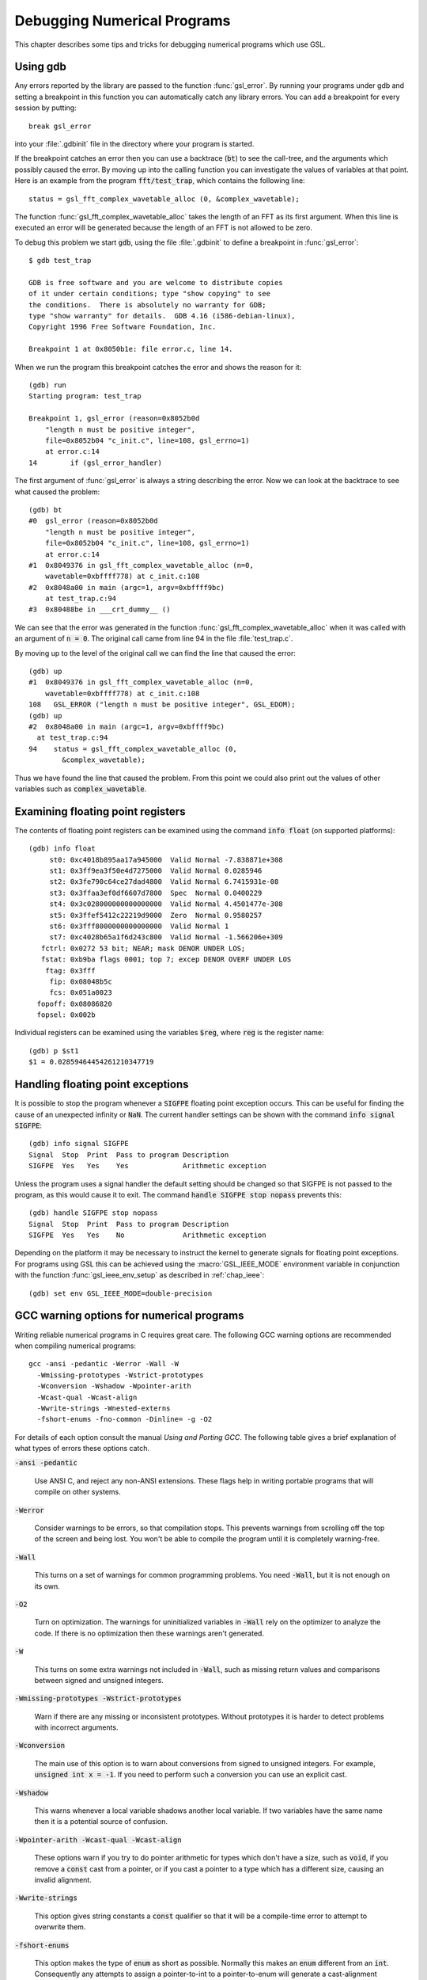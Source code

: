 ****************************
Debugging Numerical Programs
****************************

This chapter describes some tips and tricks for debugging numerical
programs which use GSL.

.. index::
   single: gdb
   single: debugging numerical programs
   single: breakpoints

Using gdb
=========

Any errors reported by the library are passed to the function
:func:`gsl_error`.  By running your programs under gdb and setting a
breakpoint in this function you can automatically catch any library
errors.  You can add a breakpoint for every session by putting::

  break gsl_error

into your :file:`.gdbinit` file in the directory where your program is
started.  

If the breakpoint catches an error then you can use a backtrace
(:code:`bt`) to see the call-tree, and the arguments which possibly
caused the error.  By moving up into the calling function you can
investigate the values of variables at that point.  Here is an example
from the program :code:`fft/test_trap`, which contains the following
line::

  status = gsl_fft_complex_wavetable_alloc (0, &complex_wavetable);

The function :func:`gsl_fft_complex_wavetable_alloc` takes the length of
an FFT as its first argument.  When this line is executed an error will
be generated because the length of an FFT is not allowed to be zero.

To debug this problem we start :code:`gdb`, using the file
:file:`.gdbinit` to define a breakpoint in :func:`gsl_error`::

  $ gdb test_trap

  GDB is free software and you are welcome to distribute copies
  of it under certain conditions; type "show copying" to see
  the conditions.  There is absolutely no warranty for GDB;
  type "show warranty" for details.  GDB 4.16 (i586-debian-linux), 
  Copyright 1996 Free Software Foundation, Inc.

  Breakpoint 1 at 0x8050b1e: file error.c, line 14.

When we run the program this breakpoint catches the error and shows the
reason for it::

  (gdb) run
  Starting program: test_trap 

  Breakpoint 1, gsl_error (reason=0x8052b0d 
      "length n must be positive integer", 
      file=0x8052b04 "c_init.c", line=108, gsl_errno=1) 
      at error.c:14
  14        if (gsl_error_handler) 

The first argument of :func:`gsl_error` is always a string describing the
error.  Now we can look at the backtrace to see what caused the problem::

  (gdb) bt
  #0  gsl_error (reason=0x8052b0d 
      "length n must be positive integer", 
      file=0x8052b04 "c_init.c", line=108, gsl_errno=1)
      at error.c:14
  #1  0x8049376 in gsl_fft_complex_wavetable_alloc (n=0,
      wavetable=0xbffff778) at c_init.c:108
  #2  0x8048a00 in main (argc=1, argv=0xbffff9bc) 
      at test_trap.c:94
  #3  0x80488be in ___crt_dummy__ ()

We can see that the error was generated in the function
:func:`gsl_fft_complex_wavetable_alloc` when it was called with an
argument of :code:`n = 0`.  The original call came from line 94 in the
file :file:`test_trap.c`.

By moving up to the level of the original call we can find the line that
caused the error::

  (gdb) up
  #1  0x8049376 in gsl_fft_complex_wavetable_alloc (n=0,
      wavetable=0xbffff778) at c_init.c:108
  108   GSL_ERROR ("length n must be positive integer", GSL_EDOM);
  (gdb) up
  #2  0x8048a00 in main (argc=1, argv=0xbffff9bc) 
    at test_trap.c:94
  94    status = gsl_fft_complex_wavetable_alloc (0,
          &complex_wavetable);

Thus we have found the line that caused the problem.  From this point we
could also print out the values of other variables such as
:code:`complex_wavetable`.

.. index:: floating point registers

Examining floating point registers
==================================

The contents of floating point registers can be examined using the
command :code:`info float` (on supported platforms)::

  (gdb) info float
       st0: 0xc4018b895aa17a945000  Valid Normal -7.838871e+308
       st1: 0x3ff9ea3f50e4d7275000  Valid Normal 0.0285946
       st2: 0x3fe790c64ce27dad4800  Valid Normal 6.7415931e-08
       st3: 0x3ffaa3ef0df6607d7800  Spec  Normal 0.0400229
       st4: 0x3c028000000000000000  Valid Normal 4.4501477e-308
       st5: 0x3ffef5412c22219d9000  Zero  Normal 0.9580257
       st6: 0x3fff8000000000000000  Valid Normal 1
       st7: 0xc4028b65a1f6d243c800  Valid Normal -1.566206e+309
     fctrl: 0x0272 53 bit; NEAR; mask DENOR UNDER LOS;
     fstat: 0xb9ba flags 0001; top 7; excep DENOR OVERF UNDER LOS
      ftag: 0x3fff
       fip: 0x08048b5c
       fcs: 0x051a0023
    fopoff: 0x08086820
    fopsel: 0x002b

Individual registers can be examined using the variables :code:`$reg`,
where :code:`reg` is the register name::

  (gdb) p $st1 
  $1 = 0.02859464454261210347719

.. index::
   single: exceptions, floating point
   single: floating point exceptions

Handling floating point exceptions
==================================

It is possible to stop the program whenever a :code:`SIGFPE` floating
point exception occurs.  This can be useful for finding the cause of an
unexpected infinity or :code:`NaN`.  The current handler settings can be
shown with the command :code:`info signal SIGFPE`::

  (gdb) info signal SIGFPE
  Signal  Stop  Print  Pass to program Description
  SIGFPE  Yes   Yes    Yes             Arithmetic exception

Unless the program uses a signal handler the default setting should be
changed so that SIGFPE is not passed to the program, as this would cause
it to exit.  The command :code:`handle SIGFPE stop nopass` prevents this::

  (gdb) handle SIGFPE stop nopass
  Signal  Stop  Print  Pass to program Description
  SIGFPE  Yes   Yes    No              Arithmetic exception

Depending on the platform it may be necessary to instruct the kernel to
generate signals for floating point exceptions.  For programs using GSL
this can be achieved using the :macro:`GSL_IEEE_MODE` environment variable
in conjunction with the function :func:`gsl_ieee_env_setup` as described
in :ref:`chap_ieee`::

  (gdb) set env GSL_IEEE_MODE=double-precision

.. index::
   single: warning options
   single: gcc warning options

GCC warning options for numerical programs
==========================================

Writing reliable numerical programs in C requires great care.  The
following GCC warning options are recommended when compiling numerical
programs::

  gcc -ansi -pedantic -Werror -Wall -W 
    -Wmissing-prototypes -Wstrict-prototypes 
    -Wconversion -Wshadow -Wpointer-arith 
    -Wcast-qual -Wcast-align 
    -Wwrite-strings -Wnested-externs 
    -fshort-enums -fno-common -Dinline= -g -O2

.. Uninitialized variables, conversions to and from integers or from
.. signed to unsigned integers can all cause hard-to-find problems.  For
.. many non-numerical programs compiling with :code:`gcc`'s warning option
.. :code:`-Wall` provides a good check against common errors.  However, for
.. numerical programs :code:`-Wall` is not enough. 

.. If you are unconvinced take a look at this program which contains an
.. error that can occur in numerical code,

.. @example
.. #include <math.h>
.. #include <stdio.h>

.. double f (int x);

.. int main ()
.. @{
..   double a = 1.5;
..   double y = f(a);
..   printf("a = %g, sqrt(a) = %g\n", a, y);  
..   return 0;
.. @}

.. double f(x) @{
..   return sqrt(x);
.. @}
.. @end example

.. @noindent
.. This code compiles cleanly with :code:`-Wall` but produces some strange
.. output,

.. @example
.. bash$ gcc -Wall tmp.c -lm
.. bash$ ./a.out 
.. a = 1.5, sqrt(a) = 1
.. @end example

.. @noindent
.. Note that adding :code:`-ansi` does not help here, since the program does
.. not contain any invalid constructs.  What is happening is that the
.. prototype for the function :code:`f(int x)` is not consistent with the
.. function call :code:`f(y)`, where :code:`y` is a floating point
.. number.  This results in the argument being silently converted to an
.. integer.  This is valid C, but in a numerical program it also likely to
.. be a programming error so we would like to be warned about it. (If we
.. genuinely wanted to convert :code:`y` to an integer then we could use an
.. explicit cast, :code:`(int)y`).  

.. Fortunately GCC provides many additional warnings which can alert you to
.. problems such as this.  You just have to remember to use them.  Here is a
.. set of recommended warning options for numerical programs.

For details of each option consult the manual *Using and Porting
GCC*.  The following table gives a brief explanation of what types of
errors these options catch.

:code:`-ansi -pedantic`

  Use ANSI C, and reject any non-ANSI extensions.  These flags help in
  writing portable programs that will compile on other systems.

:code:`-Werror`

  Consider warnings to be errors, so that compilation stops.  This prevents
  warnings from scrolling off the top of the screen and being lost.  You
  won't be able to compile the program until it is completely
  warning-free.

:code:`-Wall`

  This turns on a set of warnings for common programming problems.  You
  need :code:`-Wall`, but it is not enough on its own.

:code:`-O2`

  Turn on optimization.  The warnings for uninitialized variables in
  :code:`-Wall` rely on the optimizer to analyze the code.  If there is no
  optimization then these warnings aren't generated.

:code:`-W`

  This turns on some extra warnings not included in :code:`-Wall`, such as
  missing return values and comparisons between signed and unsigned
  integers.

:code:`-Wmissing-prototypes -Wstrict-prototypes`

  Warn if there are any missing or inconsistent prototypes.  Without
  prototypes it is harder to detect problems with incorrect arguments.

:code:`-Wconversion`

  The main use of this option is to warn about conversions from signed to
  unsigned integers.  For example, :code:`unsigned int x = -1`.  If you need
  to perform such a conversion you can use an explicit cast.

:code:`-Wshadow`

  This warns whenever a local variable shadows another local variable.  If
  two variables have the same name then it is a potential source of
  confusion.

:code:`-Wpointer-arith -Wcast-qual -Wcast-align`

  These options warn if you try to do pointer arithmetic for types which
  don't have a size, such as :code:`void`, if you remove a :code:`const`
  cast from a pointer, or if you cast a pointer to a type which has a
  different size, causing an invalid alignment.

:code:`-Wwrite-strings`

  This option gives string constants a :code:`const` qualifier so that it
  will be a compile-time error to attempt to overwrite them.

:code:`-fshort-enums`

  This option makes the type of :code:`enum` as short as possible.  Normally
  this makes an :code:`enum` different from an :code:`int`.  Consequently any
  attempts to assign a pointer-to-int to a pointer-to-enum will generate a
  cast-alignment warning.

:code:`-fno-common`

  This option prevents global variables being simultaneously defined in
  different object files (you get an error at link time).  Such a variable
  should be defined in one file and referred to in other files with an
  :code:`extern` declaration.

:code:`-Wnested-externs`

  This warns if an :code:`extern` declaration is encountered within a
  function.

:code:`-Dinline=`

  The :code:`inline` keyword is not part of ANSI C. Thus if you want to use
  :code:`-ansi` with a program which uses inline functions you can use this
  preprocessor definition to remove the :code:`inline` keywords.

:code:`-g`

  It always makes sense to put debugging symbols in the executable so that
  you can debug it using :code:`gdb`.  The only effect of debugging symbols
  is to increase the size of the file, and you can use the :code:`strip`
  command to remove them later if necessary.

.. For comparison, this is what happens when the test program above is
.. compiled with these options.

.. @example
.. bash$ gcc -ansi -pedantic -Werror -W -Wall -Wtraditional 
.. -Wconversion -Wshadow -Wpointer-arith -Wcast-qual -Wcast-align 
.. -Wwrite-strings -Waggregate-return -Wstrict-prototypes -fshort-enums 
.. -fno-common -Wmissing-prototypes -Wnested-externs -Dinline= 
.. -g -O4 tmp.c 
.. cc1: warnings being treated as errors
.. tmp.c:7: warning: function declaration isn't a prototype
.. tmp.c: In function `main':
.. tmp.c:9: warning: passing arg 1 of `f' as integer rather than floating 
.. due to prototype
.. tmp.c: In function `f':
.. tmp.c:14: warning: type of `x' defaults to `int'
.. tmp.c:15: warning: passing arg 1 of `sqrt' as floating rather than integer 
.. due to prototype
.. make: *** [tmp] Error 1
.. @end example

.. @noindent
.. The error in the prototype is flagged, plus the fact that we should have
.. defined main as :code:`int main (void)` in ANSI C. Clearly there is some
.. work to do before this program is ready to run.

References and Further Reading
==============================

The following books are essential reading for anyone writing and
debugging numerical programs with :code:`gcc` and :code:`gdb`.

* R.M. Stallman, *Using and Porting GNU CC*, Free Software
  Foundation, ISBN 1882114388

* R.M. Stallman, R.H. Pesch, *Debugging with GDB: The GNU
  Source-Level Debugger*, Free Software Foundation, ISBN 1882114779

For a tutorial introduction to the GNU C Compiler and related programs,
see 

* B.J. Gough, http://www.network-theory.co.uk/gcc/intro/,'
  *An Introduction to GCC*, Network Theory
  Ltd, ISBN 0954161793
